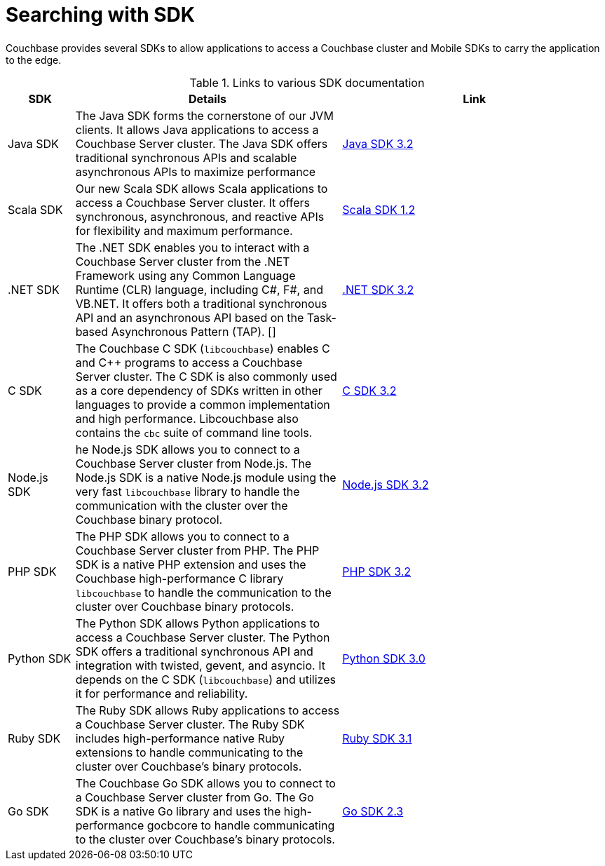 = Searching with SDK

[.column]
====== {empty}
[.content]
Couchbase provides several SDKs to allow applications to access a Couchbase cluster and Mobile SDKs to carry the application to the edge. 

.Links to various SDK documentation
[[analyzer_languages_5.5]]
[cols="1,4,4"]
|===
| SDK | Details | Link

| Java SDK
| The Java SDK forms the cornerstone of our JVM clients.
It allows Java applications to access a Couchbase Server cluster.
The Java SDK offers traditional synchronous APIs and scalable asynchronous APIs to maximize performance
|xref:3.1@java-sdk:hello-world:overview.adoc[Java SDK 3.2]

| Scala SDK
| Our new Scala SDK allows Scala applications to access a Couchbase Server cluster.
It offers synchronous, asynchronous, and reactive APIs for flexibility and maximum performance.
|xref:1.1@scala-sdk:hello-world:overview.adoc[Scala SDK 1.2]

| .NET SDK
| The .NET SDK enables you to interact with a Couchbase Server cluster from the .NET Framework using any Common Language Runtime (CLR) language, including C#, F#, and VB.NET. 
It offers both a traditional synchronous API and an asynchronous API based on the Task-based Asynchronous Pattern (TAP).
[]
|xref:3.1@dotnet-sdk:hello-world:overview.adoc[.NET SDK 3.2]

|C SDK
|The Couchbase C SDK (`libcouchbase`) enables C and C++ programs to access a Couchbase Server cluster.
The C SDK is also commonly used as a core dependency of SDKs written in other languages to provide a common implementation and high performance.
Libcouchbase also contains the `cbc` suite of command line tools.
|xref:3.0@c-sdk:hello-world:start-using-sdk.adoc[C SDK 3.2]

|Node.js SDK
|he Node.js SDK allows you to connect to a Couchbase Server cluster from Node.js.
The Node.js SDK is a native Node.js module using the very fast `libcouchbase` library to handle the communication with the cluster over the Couchbase binary protocol.
|xref:3.1@nodejs-sdk:hello-world:overview.adoc[Node.js SDK 3.2]

|PHP SDK
|The PHP SDK allows you to connect to a Couchbase Server cluster from PHP.
The PHP SDK is a native PHP extension and uses the Couchbase high-performance C library `libcouchbase` to handle the communication to the cluster over Couchbase binary protocols.
|xref:3.1@php-sdk:hello-world:start-using-sdk.adoc[PHP SDK 3.2]

|Python SDK
|The Python SDK allows Python applications to access a Couchbase Server cluster.
The Python SDK offers a traditional synchronous API and integration with twisted, gevent, and asyncio.
It depends on the C SDK (`libcouchbase`) and utilizes it for performance and reliability.
|

xref:3.0@python-sdk:hello-world:start-using-sdk.adoc[Python SDK 3.0]

|Ruby SDK

|The Ruby SDK allows Ruby applications to access a Couchbase Server cluster. 
The Ruby SDK includes high-performance native Ruby extensions to handle communicating to the cluster over Couchbase's binary protocols.
|xref:3.0@ruby-sdk:hello-world:start-using-sdk.adoc[Ruby SDK 3.1]

|Go SDK
|The Couchbase Go SDK allows you to connect to a Couchbase Server cluster from Go.
The Go SDK is a native Go library and uses the high-performance gocbcore to handle communicating to the cluster over Couchbase's binary protocols.
|xref:2.2@go-sdk:hello-world:overview.adoc[Go SDK 2.3]